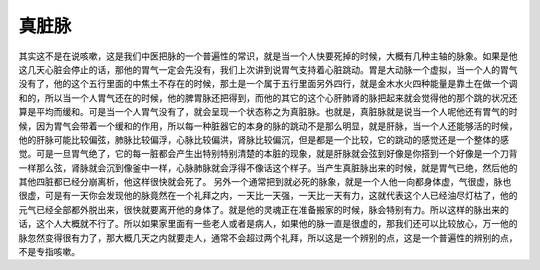真脏脉
=========

其实这不是在说咳嗽，这是我们中医把脉的一个普遍性的常识，就是当一个人快要死掉的时候，大概有几种主轴的脉象。如果是他这几天心脏会停止的话，那他的胃气一定会先没有，我们上次讲到说胃气支持着心脏跳动。胃是大动脉一个虚拟，当一个人的胃气没有了，他的这个五行里面的中焦土不存在的时候，那土是一个属于五行里面另外四行，就是金木水火四种能量是靠土在做一个调和的，所以当一个人胃气还在的时候，他的脾胃脉还把得到，而他的其它的这个心肝肺肾的脉把起来就会觉得他的那个跳的状况还算是平均而缓和。可是当一个人胃气没有了，就会呈现一个状态称之为真脏脉。也就是，真脏脉就是说当一个人呢他还有胃气的时候，因为胃气会带着一个缓和的作用，所以每一种脏器它的本身的脉的跳动不是那么明显，就是肝脉，当一个人还能够活的时候，他的肝脉可能比较偏弦，肺脉比较偏浮，心脉比较偏洪，肾脉比较偏沉，但是都是一个比较，它的跳动的感觉还是一个整体的感觉。可是一旦胃气绝了，它的每一脏都会产生出特别特别清楚的本脏的现象，就是肝脉就会弦到好像是你搭到一个好像是一个刀背一样那么弦，肾脉就会沉到像釜中一样，心脉肺脉就会浮得不像话这个样子。当产生真脏脉出来的时候，就是胃气已绝，然后他的其他四脏都已经分崩离析，他这样很快就会死了。
另外一个通常把到就必死的脉象，就是一个人他一向都身体虚，气很虚，脉也很虚，可是有一天你会发现他的脉竟然在一个礼拜之内，一天比一天强，一天比一天有力，这就代表这个人已经油尽灯枯了，他的元气已经全部都外脱出来，很快就要离开他的身体了。就是他的灵魂正在准备搬家的时候，脉会特别有力。所以这样的脉出来的话，这个人大概就不行了。所以如果家里面有一些老人或者是病人，如果他的脉一直是很虚的，那我们还可以比较放心，万一他的脉忽然变得很有力了，那大概几天之内就要走人，通常不会超过两个礼拜，所以这是一个辨别的点，这是一个普遍性的辨别的点，不是专指咳嗽。

